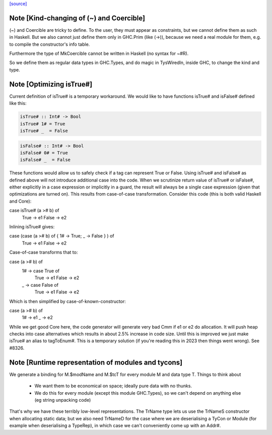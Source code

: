 `[source] <https://gitlab.haskell.org/ghc/ghc/tree/master/libraries/ghc-prim/GHC/Types.hs>`_

Note [Kind-changing of (~) and Coercible]
~~~~~~~~~~~~~~~~~~~~~~~~~~~~~~~~~~~~~~~~~

(~) and Coercible are tricky to define. To the user, they must appear as
constraints, but we cannot define them as such in Haskell. But we also cannot
just define them only in GHC.Prim (like (->)), because we need a real module
for them, e.g. to compile the constructor's info table.

Furthermore the type of MkCoercible cannot be written in Haskell
(no syntax for ~#R).

So we define them as regular data types in GHC.Types, and do magic in TysWiredIn,
inside GHC, to change the kind and type.


Note [Optimizing isTrue#]
~~~~~~~~~~~~~~~~~~~~~~~~~~~~
Current definition of isTrue# is a temporary workaround. We would like to
have functions isTrue# and isFalse# defined like this:

.. code-block:: haskell

    isTrue# :: Int# -> Bool
    isTrue# 1# = True
    isTrue# _  = False

.. code-block:: haskell

    isFalse# :: Int# -> Bool
    isFalse# 0# = True
    isFalse# _  = False

These functions would allow us to safely check if a tag can represent True
or False. Using isTrue# and isFalse# as defined above will not introduce
additional case into the code. When we scrutinize return value of isTrue#
or isFalse#, either explicitly in a case expression or implicitly in a guard,
the result will always be a single case expression (given that optimizations
are turned on). This results from case-of-case transformation. Consider this
code (this is both valid Haskell and Core):

case isTrue# (a ># b) of
    True  -> e1
    False -> e2

Inlining isTrue# gives:

case (case (a ># b) of { 1# -> True; _ -> False } ) of
    True  -> e1
    False -> e2

Case-of-case transforms that to:

case (a ># b) of
  1# -> case True of
          True  -> e1
          False -> e2
  _  -> case False of
          True  -> e1
          False -> e2

Which is then simplified by case-of-known-constructor:

case (a ># b) of
  1# -> e1
  _  -> e2

While we get good Core here, the code generator will generate very bad Cmm
if e1 or e2 do allocation. It will push heap checks into case alternatives
which results in about 2.5% increase in code size. Until this is improved we
just make isTrue# an alias to tagToEnum#. This is a temporary solution (if
you're reading this in 2023 then things went wrong). See #8326.


Note [Runtime representation of modules and tycons]
~~~~~~~~~~~~~~~~~~~~~~~~~~~~~~~~~~~~~~~~~~~~~~~~~~~~~~
We generate a binding for M.$modName and M.$tcT for every module M and
data type T.  Things to think about

  - We want them to be economical on space; ideally pure data with no thunks.

  - We do this for every module (except this module GHC.Types), so we can't
    depend on anything else (eg string unpacking code)

That's why we have these terribly low-level representations.  The TrName
type lets us use the TrNameS constructor when allocating static data;
but we also need TrNameD for the case where we are deserialising a TyCon
or Module (for example when deserialising a TypeRep), in which case we
can't conveniently come up with an Addr#.

